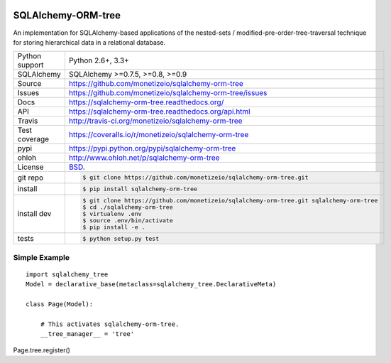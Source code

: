 .. image:: https://travis-ci.org/monetizeio/sqlalchemy-orm-tree.png?branch=master
    :target: https://travis-ci.org/monetizeio/sqlalchemy-orm-tree

.. image:: https://badge.fury.io/py/SQLAlchemy-ORM-tree.png
    :target: http://badge.fury.io/py/sqlalchemy-orm-tree

.. image:: https://coveralls.io/repos/monetizeio/sqlalchemy-orm-tree/badge.png?branch=master
    :target: https://coveralls.io/r/monetizeio/sqlalchemy-orm-tree?branch=master

SQLAlchemy-ORM-tree
-------------------

An implementation for SQLAlchemy-based applications of the nested-sets /
modified-pre-order-tree-traversal technique for storing hierarchical data
in a relational database.

==============  ==========================================================
Python support  Python 2.6+, 3.3+
SQLAlchemy      SQLAlchemy >=0.7.5, >=0.8, >=0.9
Source          https://github.com/monetizeio/sqlalchemy-orm-tree
Issues          https://github.com/monetizeio/sqlalchemy-orm-tree/issues
Docs            https://sqlalchemy-orm-tree.readthedocs.org/
API             https://sqlalchemy-orm-tree.readthedocs.org/api.html
Travis          http://travis-ci.org/monetizeio/sqlalchemy-orm-tree
Test coverage   https://coveralls.io/r/monetizeio/sqlalchemy-orm-tree
pypi            https://pypi.python.org/pypi/sqlalchemy-orm-tree
ohloh           http://www.ohloh.net/p/sqlalchemy-orm-tree
License         `BSD`_.
git repo        .. code-block:: bash

                    $ git clone https://github.com/monetizeio/sqlalchemy-orm-tree.git
install         .. code-block:: bash

                    $ pip install sqlalchemy-orm-tree

install dev     .. code-block:: bash

                    $ git clone https://github.com/monetizeio/sqlalchemy-orm-tree.git sqlalchemy-orm-tree
                    $ cd ./sqlalchemy-orm-tree
                    $ virtualenv .env
                    $ source .env/bin/activate
                    $ pip install -e .
tests           .. code-block:: bash

                    $ python setup.py test
==============  ==========================================================

.. _BSD: http://opensource.org/licenses/BSD-3-Clause


Simple Example
==============

::

    import sqlalchemy_tree
    Model = declarative_base(metaclass=sqlalchemy_tree.DeclarativeMeta)

    class Page(Model):

        # This activates sqlalchemy-orm-tree.
        __tree_manager__ = 'tree'


Page.tree.register()

